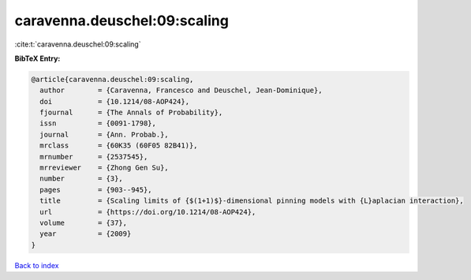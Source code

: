 caravenna.deuschel:09:scaling
=============================

:cite:t:`caravenna.deuschel:09:scaling`

**BibTeX Entry:**

.. code-block:: bibtex

   @article{caravenna.deuschel:09:scaling,
     author        = {Caravenna, Francesco and Deuschel, Jean-Dominique},
     doi           = {10.1214/08-AOP424},
     fjournal      = {The Annals of Probability},
     issn          = {0091-1798},
     journal       = {Ann. Probab.},
     mrclass       = {60K35 (60F05 82B41)},
     mrnumber      = {2537545},
     mrreviewer    = {Zhong Gen Su},
     number        = {3},
     pages         = {903--945},
     title         = {Scaling limits of {$(1+1)$}-dimensional pinning models with {L}aplacian interaction},
     url           = {https://doi.org/10.1214/08-AOP424},
     volume        = {37},
     year          = {2009}
   }

`Back to index <../By-Cite-Keys.html>`_
